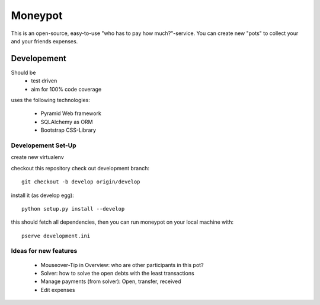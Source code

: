 Moneypot
========

This is an open-source, easy-to-use "who has to pay how much?"-service.
You can create new "pots" to collect your and your friends expenses.



Developement
------------

Should be
 * test driven
 * aim for 100% code coverage

uses the following technologies:

 * Pyramid Web framework
 * SQLAlchemy as ORM 
 * Bootstrap CSS-Library

Developement Set-Up
^^^^^^^^^^^^^^^^^^^

create new virtualenv

checkout this repository
check out development branch::

    git checkout -b develop origin/develop

install it (as develop egg)::
    
    python setup.py install --develop

this should fetch all dependencies, then you can run moneypot on your local machine with::

    pserve development.ini

Ideas for new features
^^^^^^^^^^^^^^^^^^^^^^

 * Mouseover-Tip in Overview: who are other participants in this pot?
 * Solver: how to solve the open debts with the least transactions
 * Manage payments (from solver): Open, transfer, received
 * Edit expenses
